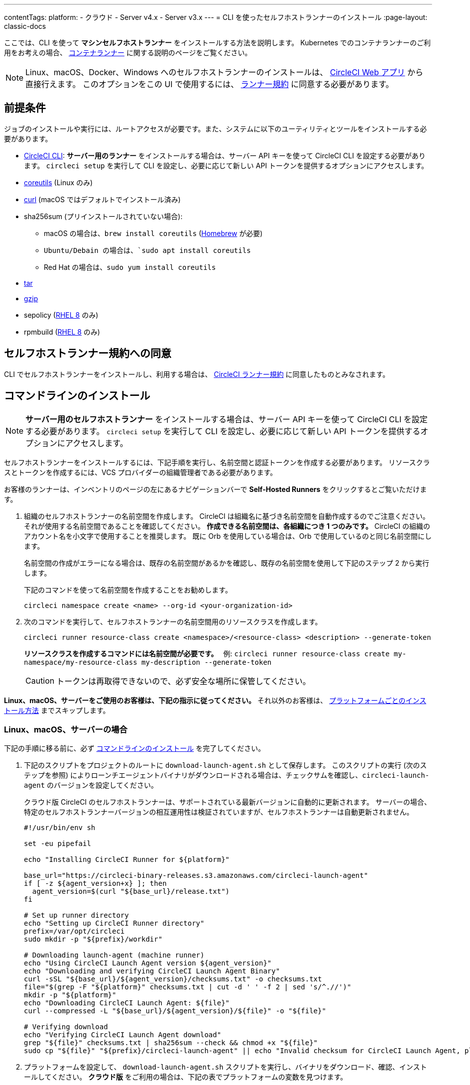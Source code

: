 ---

contentTags:
  platform:
  - クラウド
  - Server v4.x
  - Server v3.x
---
= CLI を使ったセルフホストランナーのインストール
:page-layout: classic-docs

:page-description: Linux、macOS、Windows、Docker の各プラットフォームへの CircleCI のセルフホストランナーのインストール方法について説明します。
:icons: font
:toc: macro
:toc-title:

ここでは、CLI を使って **マシンセルフホストランナー** をインストールする方法を説明します。 Kubernetes でのコンテナランナーのご利用をお考えの場合、 <<container-runner#,コンテナランナー>> に関する説明のページをご覧ください。

NOTE: Linux、macOS、Docker、Windows へのセルフホストランナーのインストールは、 https://app.circleci.com/[CircleCI Web アプリ] から直接行えます。 このオプションをこの UI で使用するには、 <<#self-hosted-runner-terms-agreement,ランナー規約>> に同意する必要があります。

[#prerequisites]
== 前提条件

ジョブのインストールや実行には、ルートアクセスが必要です。また、システムに以下のユーティリティとツールをインストールする必要があります。

* <<local-cli#,CircleCI CLI>>:   **サーバー用のランナー** をインストールする場合は、サーバー API キーを使って CircleCI CLI を設定する必要があります。 `circleci setup` を実行して CLI を設定し、必要に応じて新しい API トークンを提供するオプションにアクセスします。
* https://www.gnu.org/software/coreutils/[coreutils] (Linux のみ)
* https://curl.se/[curl] (macOS ではデフォルトでインストール済み)
* sha256sum (プリインストールされていない場合):
- macOS の場合は、`brew install coreutils` (https://brew.sh/[Homebrew] が必要)
- `Ubuntu/Debain の場合は、`sudo apt install coreutils`
- Red Hat の場合は、`sudo yum install coreutils`
* https://www.gnu.org/software/tar/[tar]
* https://www.gnu.org/software/gzip/[gzip]
* sepolicy (https://www.redhat.com/en/enterprise-linux-8/details[RHEL 8] のみ)
* rpmbuild (https://www.redhat.com/en/enterprise-linux-8/details[RHEL 8] のみ)

[self-hosted-runner-terms-agreement]
== セルフホストランナー規約への同意

CLI でセルフホストランナーをインストールし、利用する場合は、 https://circleci.com/legal/runner-terms/[CircleCI ランナー規約] に同意したものとみなされます。

[#command-line-installation]
== コマンドラインのインストール

NOTE: **サーバー用のセルフホストランナー** をインストールする場合は、サーバー API キーを使って CircleCI CLI を設定する必要があります。 `circleci setup` を実行して CLI を設定し、必要に応じて新しい API トークンを提供するオプションにアクセスします。

セルフホストランナーをインストールするには、下記手順を実行し、名前空間と認証トークンを作成する必要があります。 リソースクラスとトークンを作成するには、VCS プロバイダーの組織管理者である必要があります。

お客様のランナーは、インベントリのページの左にあるナビゲーションバーで *Self-Hosted Runners* をクリックするとご覧いただけます。

. 組織のセルフホストランナーの名前空間を作成します。 CircleCI は組織名に基づき名前空間を自動作成するのでご注意ください。 それが使用する名前空間であることを確認してください。 *作成できる名前空間は、各組織につき 1 つのみです。* CircleCI の組織のアカウント名を小文字で使用することを推奨します。 既に Orb を使用している場合は、Orb で使用しているのと同じ名前空間にします。
+
名前空間の作成がエラーになる場合は、既存の名前空間があるかを確認し、既存の名前空間を使用して下記のステップ 2 から実行します。
+
下記のコマンドを使って名前空間を作成することをお勧めします。
+
```
circleci namespace create <name> --org-id <your-organization-id>
```
. 次のコマンドを実行して、セルフホストランナーの名前空間用のリソースクラスを作成します。
+
```
circleci runner resource-class create <namespace>/<resource-class> <description> --generate-token
```
+
*リソースクラスを作成するコマンドには名前空間が必要です。*　
例: `circleci runner resource-class create my-namespace/my-resource-class my-description --generate-token`
+
CAUTION: トークンは再取得できないので、必ず安全な場所に保管してください。

*Linux、macOS、サーバーをご使用のお客様は、下記の指示に従ってください。* それ以外のお客様は、 <<#platform-specific-instructions, プラットフォームごとのインストール方法>> までスキップします。

[#continued-for-linux-macos-and-server]
=== Linux、macOS、サーバーの場合

下記の手順に移る前に、必ず <<#command-line-installation, コマンドラインのインストール>> を完了してください。

. 下記のスクリプトをプロジェクトのルートに `download-launch-agent.sh` として保存します。 このスクリプトの実行 (次のステップを参照) によりローンチエージェントバイナリがダウンロードされる場合は、チェックサムを確認し、`circleci-launch-agent` のバージョンを設定してください。
+
クラウド版 CircleCI のセルフホストランナーは、サポートされている最新バージョンに自動的に更新されます。 サーバーの場合、特定のセルフホストランナーバージョンの相互運用性は検証されていますが、セルフホストランナーは自動更新されません。
+
```shell
#!/usr/bin/env sh

set -eu pipefail

echo "Installing CircleCI Runner for ${platform}"

base_url="https://circleci-binary-releases.s3.amazonaws.com/circleci-launch-agent"
if [ -z ${agent_version+x} ]; then
  agent_version=$(curl "${base_url}/release.txt")
fi

# Set up runner directory
echo "Setting up CircleCI Runner directory"
prefix=/var/opt/circleci
sudo mkdir -p "${prefix}/workdir"

# Downloading launch-agent (machine runner)
echo "Using CircleCI Launch Agent version ${agent_version}"
echo "Downloading and verifying CircleCI Launch Agent Binary"
curl -sSL "${base_url}/${agent_version}/checksums.txt" -o checksums.txt
file="$(grep -F "${platform}" checksums.txt | cut -d ' ' -f 2 | sed 's/^.//')"
mkdir -p "${platform}"
echo "Downloading CircleCI Launch Agent: ${file}"
curl --compressed -L "${base_url}/${agent_version}/${file}" -o "${file}"

# Verifying download
echo "Verifying CircleCI Launch Agent download"
grep "${file}" checksums.txt | sha256sum --check && chmod +x "${file}"
sudo cp "${file}" "${prefix}/circleci-launch-agent" || echo "Invalid checksum for CircleCI Launch Agent, please try download again"
```
. プラットフォームを設定して、 `download-launch-agent.sh` スクリプトを実行し、バイナリをダウンロード、確認、インストールしてください。 **クラウド版** をご利用の場合は、下記の表でプラットフォームの変数を見つけます。
+
[.table.table-striped]
[cols=2*, options="header", stripes=even]
|===
|インストール対象
|変数

|Linux x86_64
|`platform=linux/amd64`

|Linux ARM64
|`platform=linux/arm64`

|Linux s390x
|`platform=linux/s390x`

|Linux ppc64le
|`platform=linux/ppc64le`

|macOS x86_64
|`platform=darwin/amd64`

|macOS M1
|`platform=darwin/arm64`
|===
+
例えば **クラウド版** の場合、macOS M1 のプラットフォームを設定し、`download-launch-agent.sh` スクリプトを実行するには、下記を実行します。
+
```shell
export platform=darwin/arm64 && sh ./download-launch-agent.sh
```
+
*Server v3.1.0 以降* の場合は、下記の表から実行しているサーバーのバージョンに互換性のあるマシンランナーローンチエージェントのバージョンを見つけます。
+
[.table.table-striped]
[cols=2*, options="header", stripes=even]
|===
|CircleCI Server のバージョン
|ローンチエージェントのバージョン

|3.0
|ランナーはサポートされていません

|3.1
|1.0.11147-881b608

|3.2
|1.0.19813-e9e1cd9

|3.3
|1.0.29477-605777e

|3.4
|1.1.63254-c1aa872

|4.0
|1.1.63254-c1aa872

|4.1
|1.1.63254-c1aa872
|===
+
`<launch-agent-version>` をサーバー用のローンチエージェントバージョンに置き換え、以下を実行します。
+
```shell
export agent_version="<launch-agent-version>" && sh ./download-launch-agent.sh
```
+
**注:** ランナーのセットアップに成功したら、`download-launch-agent.sh` ファイルを削除します。
. 次のセクションのプラットフォームごとのインストール方法に従ってインストールを続けます。

[#platform-specific-instructions]
=== 各プラットフォームのインストール手順

下記のプラットフォームごとのインストール方法に従ってインストールを続けます。 必ず事前に名前空間とリソースクラスの作成を完了し、前のセクションの `download-launch-agent.sh` スクリプトを実行してください。

* xref:runner-installation-linux.adoc[Linux]
* xref:runner-installation-mac.adoc[macOS]
* xref:runner-installation-windows.adoc[Windows]
* xref:runner-installation-docker.adoc[Docker]
* xref:container-runner.adoc[コンテナランナー] (現在オープンプレビュー中)

プラットフォームの互換性仕様については、 <<<runner-overview#available-self-hosted-runner-platforms,ランナーの概要>> で詳細をご覧ください。

[#referencing-your-self-hosted-runner-on-a-job]
== ジョブでセルフホストランナーを参照する

セルフホストランナーのセットアップが完了したら、 `.circleci/config.yml` ファイルのフィールドを設定してジョブでセルフホストランナーを参照する必要があります。 セルフホストランナーを使って実行する特定のジョブについて、以下のフィールドを設定する必要があります。

{% include snippets/ja/runner-config-reference.adoc %}

[#self-hosted-runners-for-server-compatibility]
== セルフホストランナーのサーバーとの互換性

_CircleCI ランナーは CircleCI Server v3.1.0 以降で使用できます。_

CircleCI Server のマイナーバージョンはそれぞれ、特定バージョンの `circleci-launch-agent` と互換性があります。 以下の表に、CircleCI Server バージョンごとに、セルフホストランナーのインストール時に使用できる `circleci-launch-agent` のバージョンを示します。

[.table.table-striped]
[cols=2*, options="header", stripes=even]
|===
|CircleCI Server のバージョン
|ローンチエージェントのバージョン

|3.0
|ランナーはサポートされていません

|3.1
|1.0.11147-881b608

|3.2
|1.0.19813-e9e1cd9

|3.3
|1.0.29477-605777e

|3.4
|1.1.63254-c1aa872

|4.0
|1.1.63254-c1aa872

|4.1
|1.1.63254-c1aa872
|===

[#additional-resources]
== 関連リソース

- https://hub.docker.com/r/circleci/runner[Docker Hub 上の CircleCI ランナーイメージ (英語)]
- https://github.com/CircleCI-Public/circleci-runner-docker[GitHub 上の CircleCI ランナーイメージ (英語)]
- https://circleci.com/docs/ja/[CircleCI ドキュメント - CircleCI ドキュメントの公式 Web サイト]
- https://docs.docker.com/[Docker ドキュメント (英語)]